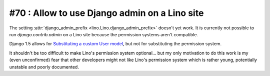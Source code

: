 #70 : Allow to use Django admin on a Lino site
==============================================

The setting :attr:`django_admin_prefix <lino.Lino.django_admin_prefix>` 
doesn't yet work.
It is currently not possible to run `django.contrib.admin` 
on a Lino site because the permission systems aren't compatible.

Django 1.5 allows for 
`Substituting a custom User model
<https://docs.djangoproject.com/en/dev/topics/auth/customizing/#auth-custom-user>`__,
but not for substituting the permission system.

It shouldn't be too difficult to make Lino's permission system optional...
but my only motivation to do this work is my (even unconfirmed) fear that other 
developers might not like Lino's permission system which
is rather young, potentially unstable and poorly documented.